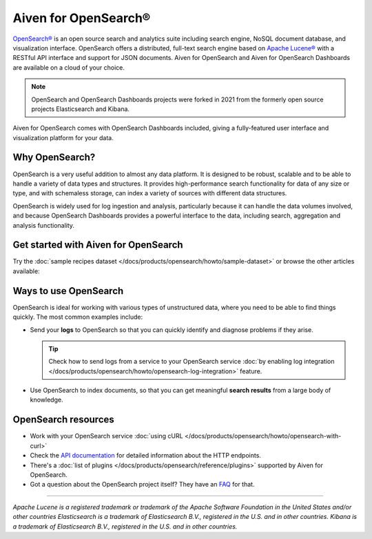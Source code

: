 Aiven for OpenSearch®
=====================

`OpenSearch® <https://opensearch.org>`_ is an open source search and analytics suite including search engine, NoSQL document database, and visualization interface. OpenSearch offers a distributed, full-text search engine based on `Apache Lucene® <https://lucene.apache.org/>`_ with a RESTful API interface and support for JSON documents. Aiven for OpenSearch and Aiven for OpenSearch Dashboards are available on a cloud of your choice.

.. note::
    OpenSearch and OpenSearch Dashboards projects were forked in 2021 from the formerly open source projects Elasticsearch and Kibana.

Aiven for OpenSearch comes with OpenSearch Dashboards included, giving a fully-featured user interface and visualization platform for your data.

Why OpenSearch?
---------------

OpenSearch is a very useful addition to almost any data platform. It is designed to be robust, scalable and to be able to handle a variety of data types and structures. It provides high-performance search functionality for data of any size or type, and with schemaless storage, can index a variety of sources with different data structures.

OpenSearch is widely used for log ingestion and analysis, particularly because it can handle the data volumes involved, and because OpenSearch Dashboards provides a powerful interface to the data, including search, aggregation and analysis functionality.

Get started with Aiven for OpenSearch
-------------------------------------

Try the :doc:`sample recipes dataset </docs/products/opensearch/howto/sample-dataset>` or browse the other articles available:

.. grid:: 1 2 2 2

    .. grid-item-card::
        :shadow: md
        :margin: 2 2 0 0

        📚 :doc:`/docs/products/opensearch/concepts`

    .. grid-item-card::
        :shadow: md
        :margin: 2 2 0 0

        💻 :doc:`/docs/products/opensearch/howto`

    .. grid-item-card::
        :shadow: md
        :margin: 2 2 0 0

        📖 :doc:`Reference </docs/products/opensearch/reference>`

    .. grid-item-card::
        :shadow: md
        :margin: 2 2 0 0

        🧰 :doc:`Code </docs/products/opensearch/howto/opensearch-with-curl>`


Ways to use OpenSearch
----------------------

OpenSearch is ideal for working with various types of unstructured data, where you need to be able to find things quickly. The most common examples include:

* Send your **logs** to OpenSearch so that you can quickly identify and diagnose problems if they arise.

  .. tip::
    Check how to send logs from a service to your OpenSearch service :doc:`by enabling log integration </docs/products/opensearch/howto/opensearch-log-integration>` feature.

* Use OpenSearch to index documents, so that you can get meaningful **search results** from a large body of knowledge.

OpenSearch resources
--------------------

* Work with your OpenSearch service :doc:`using cURL </docs/products/opensearch/howto/opensearch-with-curl>`

* Check the `API documentation <https://opensearch.org/docs/opensearch/rest-api/index>`_ for detailed information about the HTTP endpoints.

* There's a :doc:`list of plugins </docs/products/opensearch/reference/plugins>` supported by Aiven for OpenSearch.

* Got a question about the OpenSearch project itself? They have an `FAQ <https://opensearch.org/faq/>`_ for that.

--------

*Apache Lucene is a registered trademark or trademark of the Apache Software Foundation in the United States and/or other countries*
*Elasticsearch is a trademark of Elasticsearch B.V., registered in the U.S. and in other countries.*
*Kibana is a trademark of Elasticsearch B.V., registered in the U.S. and in other countries.*
